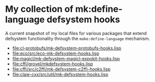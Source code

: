 * My collection of mk:define-language defsystem hooks

A current snapshot of my local files for various packages that extend
defsystem functionality through the ~make:define-language~ mechanism.

- [[file:cl-protobufs/mk-defsystem-protobufs-hooks.lisp]]
- [[file:eco/src/eco-mk-defsystem-hooks.lisp]]
- [[file:magicl/mk-defsystem-magicl-expokit-hooks.lisp]]
- [[file:cffi/grovel/mkdefsystem-hooks.lisp]]
- [[file:cffi/src/c2ffi/mk-defsystem-c2ffi-hooks.lisp]]
- [[file:claw-cxx/src/util/mk-defsystem-hooks.lisp]]
